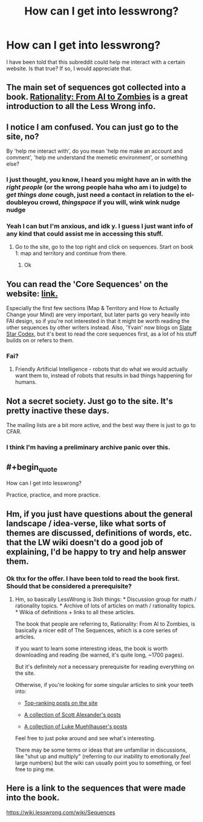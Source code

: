 #+TITLE: How can I get into lesswrong?

* How can I get into lesswrong?
:PROPERTIES:
:Author: ninjagamerx
:Score: 6
:DateUnix: 1482026106.0
:END:
I have been told that this subreddit could help me interact with a certain website. Is that true? If so, I would appreciate that.


** The main set of sequences got collected into a book. [[https://intelligence.org/rationality-ai-zombies/][Rationality: From AI to Zombies]] is a great introduction to all the Less Wrong info.
:PROPERTIES:
:Author: seylerius
:Score: 13
:DateUnix: 1482026788.0
:END:


** I notice I am confused. You can just go to the site, no?

By 'help me interact with', do you mean 'help me make an account and comment', 'help me understand the memetic environment', or something else?
:PROPERTIES:
:Author: oliwhail
:Score: 9
:DateUnix: 1482027247.0
:END:

*** I just thought, you know, I heard you might have an in with the /right people/ (or the wrong people haha who am i to judge) to /get things done/ *cough*, just need a contact in relation to the el-doubleyou crowd, /thingspace/ if you will, wink wink nudge nudge
:PROPERTIES:
:Author: nolobargescope
:Score: 7
:DateUnix: 1482061325.0
:END:


*** Yeah I can but I'm anxious, and idk y. I guess I just want info of any kind that could assist me in accessing this stuff.
:PROPERTIES:
:Author: ninjagamerx
:Score: 2
:DateUnix: 1482042135.0
:END:

**** Go to the site, go to the top right and click on sequences. Start on book 1: map and territory and continue from there.
:PROPERTIES:
:Author: Areign
:Score: 3
:DateUnix: 1482368260.0
:END:

***** Ok
:PROPERTIES:
:Author: ninjagamerx
:Score: 3
:DateUnix: 1482373061.0
:END:


** You can read the 'Core Sequences' on the website: [[https://wiki.lesswrong.com/wiki/Sequences#Core_Sequences][link.]]

Especially the first few sections (Map & Territory and How to Actually Change your Mind) are very important, but later parts go very heavily into FAI design, so if you're not interested in that it might be worth reading the other sequences by other writers instead. Also, 'Yvain' now blogs on [[http://slatestarcodex.com/][Slate Star Codex]], but it's best to read the core sequences first, as a lot of his stuff builds on or refers to them.
:PROPERTIES:
:Author: waylandertheslayer
:Score: 5
:DateUnix: 1482031921.0
:END:

*** Fai?
:PROPERTIES:
:Author: ninjagamerx
:Score: 2
:DateUnix: 1482042197.0
:END:

**** Friendly Artificial Intelligence - robots that do what we would actually want them to, instead of robots that results in bad things happening for humans.
:PROPERTIES:
:Author: gbear605
:Score: 5
:DateUnix: 1482042573.0
:END:


** Not a secret society. Just go to the site. It's pretty inactive these days.

The mailing lists are a bit more active, and the best way there is just to go to CFAR.
:PROPERTIES:
:Author: traverseda
:Score: 4
:DateUnix: 1482037822.0
:END:

*** I think I'm having a preliminary archive panic over this.
:PROPERTIES:
:Author: ninjagamerx
:Score: 5
:DateUnix: 1482042495.0
:END:


** #+begin_quote
  How can I get into lesswrong?
#+end_quote

Practice, practice, and more practice.
:PROPERTIES:
:Author: SpeakKindly
:Score: 2
:DateUnix: 1482070794.0
:END:


** Hm, if you just have questions about the general landscape / idea-verse, like what sorts of themes are discussed, definitions of words, etc. that the LW wiki doesn't do a good job of explaining, I'd be happy to try and help answer them.
:PROPERTIES:
:Author: owenshen24
:Score: 2
:DateUnix: 1482117676.0
:END:

*** Ok thx for the offer. I have been told to read the book first. Should that be considered a prerequisite?
:PROPERTIES:
:Author: ninjagamerx
:Score: 2
:DateUnix: 1482119233.0
:END:

**** Hm, so basically LessWrong is 3ish things: * Discussion group for math / rationality topics. * Archive of lots of articles on math / rationality topics. * Wikia of definitions + links to all these articles.

The book that people are referring to, Rationality: From AI to Zombies, is basically a nicer edit of The Sequences, which is a core series of articles.

If you want to learn some interesting ideas, the book is worth downloading and reading (be warned, it's quite long, ~1700 pages).

But it's definitely /not/ a necessary prerequisite for reading everything on the site.

Otherwise, if you're looking for some singular articles to sink your teeth into:

- [[http://lesswrong.com/top/][Top-ranking posts on the site]]

- [[http://lesswrong.com/lw/6ga/index_of_yvains_excellent_articles/][A collection of Scott Alexander's posts]]

- [[http://lukemuehlhauser.com/writings/#LWPosts][A collection of Luke Muehlhauser's posts]]

Feel free to just poke around and see what's interesting.

There may be some terms or ideas that are unfamiliar in discussions, like "shut up and multiply" (referring to our inability to emotionally /feel/ large numbers) but the wiki can usually point you to something, or feel free to ping me.
:PROPERTIES:
:Author: owenshen24
:Score: 3
:DateUnix: 1482160232.0
:END:


** Here is a link to the sequences that were made into the book.

[[https://wiki.lesswrong.com/wiki/Sequences]]
:PROPERTIES:
:Author: andor3333
:Score: 2
:DateUnix: 1482167099.0
:END:
